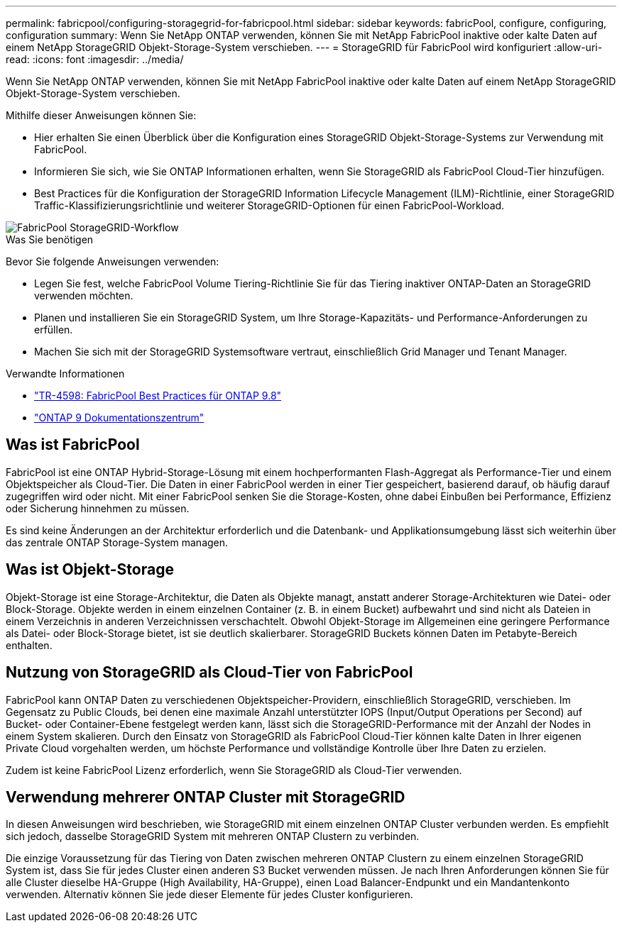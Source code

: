 ---
permalink: fabricpool/configuring-storagegrid-for-fabricpool.html 
sidebar: sidebar 
keywords: fabricPool, configure, configuring, configuration 
summary: Wenn Sie NetApp ONTAP verwenden, können Sie mit NetApp FabricPool inaktive oder kalte Daten auf einem NetApp StorageGRID Objekt-Storage-System verschieben. 
---
= StorageGRID für FabricPool wird konfiguriert
:allow-uri-read: 
:icons: font
:imagesdir: ../media/


[role="lead"]
Wenn Sie NetApp ONTAP verwenden, können Sie mit NetApp FabricPool inaktive oder kalte Daten auf einem NetApp StorageGRID Objekt-Storage-System verschieben.

Mithilfe dieser Anweisungen können Sie:

* Hier erhalten Sie einen Überblick über die Konfiguration eines StorageGRID Objekt-Storage-Systems zur Verwendung mit FabricPool.
* Informieren Sie sich, wie Sie ONTAP Informationen erhalten, wenn Sie StorageGRID als FabricPool Cloud-Tier hinzufügen.
* Best Practices für die Konfiguration der StorageGRID Information Lifecycle Management (ILM)-Richtlinie, einer StorageGRID Traffic-Klassifizierungsrichtlinie und weiterer StorageGRID-Optionen für einen FabricPool-Workload.


image::../media/fabricpool_storagegrid_workflow.png[FabricPool StorageGRID-Workflow]

.Was Sie benötigen
Bevor Sie folgende Anweisungen verwenden:

* Legen Sie fest, welche FabricPool Volume Tiering-Richtlinie Sie für das Tiering inaktiver ONTAP-Daten an StorageGRID verwenden möchten.
* Planen und installieren Sie ein StorageGRID System, um Ihre Storage-Kapazitäts- und Performance-Anforderungen zu erfüllen.
* Machen Sie sich mit der StorageGRID Systemsoftware vertraut, einschließlich Grid Manager und Tenant Manager.


.Verwandte Informationen
* https://www.netapp.com/pdf.html?item=/media/17239-tr4598pdf.pdf["TR-4598: FabricPool Best Practices für ONTAP 9.8"^]
* https://docs.netapp.com/ontap-9/index.jsp["ONTAP 9 Dokumentationszentrum"^]




== Was ist FabricPool

FabricPool ist eine ONTAP Hybrid-Storage-Lösung mit einem hochperformanten Flash-Aggregat als Performance-Tier und einem Objektspeicher als Cloud-Tier. Die Daten in einer FabricPool werden in einer Tier gespeichert, basierend darauf, ob häufig darauf zugegriffen wird oder nicht. Mit einer FabricPool senken Sie die Storage-Kosten, ohne dabei Einbußen bei Performance, Effizienz oder Sicherung hinnehmen zu müssen.

Es sind keine Änderungen an der Architektur erforderlich und die Datenbank- und Applikationsumgebung lässt sich weiterhin über das zentrale ONTAP Storage-System managen.



== Was ist Objekt-Storage

Objekt-Storage ist eine Storage-Architektur, die Daten als Objekte managt, anstatt anderer Storage-Architekturen wie Datei- oder Block-Storage. Objekte werden in einem einzelnen Container (z. B. in einem Bucket) aufbewahrt und sind nicht als Dateien in einem Verzeichnis in anderen Verzeichnissen verschachtelt. Obwohl Objekt-Storage im Allgemeinen eine geringere Performance als Datei- oder Block-Storage bietet, ist sie deutlich skalierbarer. StorageGRID Buckets können Daten im Petabyte-Bereich enthalten.



== Nutzung von StorageGRID als Cloud-Tier von FabricPool

FabricPool kann ONTAP Daten zu verschiedenen Objektspeicher-Providern, einschließlich StorageGRID, verschieben. Im Gegensatz zu Public Clouds, bei denen eine maximale Anzahl unterstützter IOPS (Input/Output Operations per Second) auf Bucket- oder Container-Ebene festgelegt werden kann, lässt sich die StorageGRID-Performance mit der Anzahl der Nodes in einem System skalieren. Durch den Einsatz von StorageGRID als FabricPool Cloud-Tier können kalte Daten in Ihrer eigenen Private Cloud vorgehalten werden, um höchste Performance und vollständige Kontrolle über Ihre Daten zu erzielen.

Zudem ist keine FabricPool Lizenz erforderlich, wenn Sie StorageGRID als Cloud-Tier verwenden.



== Verwendung mehrerer ONTAP Cluster mit StorageGRID

In diesen Anweisungen wird beschrieben, wie StorageGRID mit einem einzelnen ONTAP Cluster verbunden werden. Es empfiehlt sich jedoch, dasselbe StorageGRID System mit mehreren ONTAP Clustern zu verbinden.

Die einzige Voraussetzung für das Tiering von Daten zwischen mehreren ONTAP Clustern zu einem einzelnen StorageGRID System ist, dass Sie für jedes Cluster einen anderen S3 Bucket verwenden müssen. Je nach Ihren Anforderungen können Sie für alle Cluster dieselbe HA-Gruppe (High Availability, HA-Gruppe), einen Load Balancer-Endpunkt und ein Mandantenkonto verwenden. Alternativ können Sie jede dieser Elemente für jedes Cluster konfigurieren.

